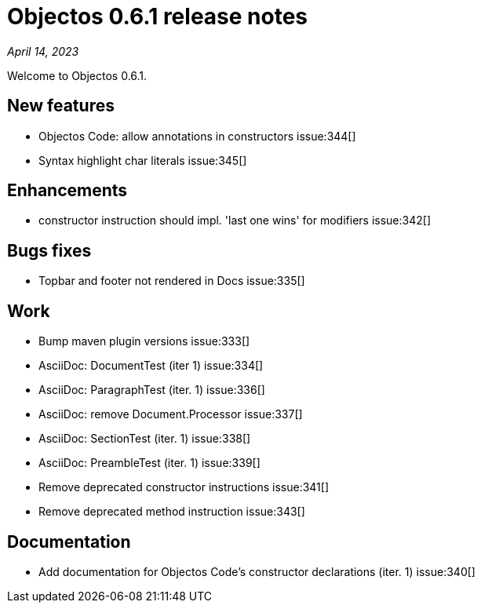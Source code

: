 = Objectos 0.6.1 release notes
:toc-title: Objectos 0.6.1

_April 14, 2023_

Welcome to Objectos 0.6.1.

== New features

* Objectos Code: allow annotations in constructors issue:344[]
* Syntax highlight char literals issue:345[]

== Enhancements

* constructor instruction should impl. 'last one wins' for modifiers issue:342[]

== Bugs fixes

* Topbar and footer not rendered in Docs issue:335[]

== Work

* Bump maven plugin versions issue:333[]
* AsciiDoc: DocumentTest (iter 1) issue:334[]
* AsciiDoc: ParagraphTest (iter. 1) issue:336[]
* AsciiDoc: remove Document.Processor issue:337[]
* AsciiDoc: SectionTest (iter. 1) issue:338[]
* AsciiDoc: PreambleTest (iter. 1) issue:339[]
* Remove deprecated constructor instructions issue:341[]
* Remove deprecated method instruction issue:343[]

== Documentation

* Add documentation for Objectos Code's constructor declarations (iter. 1) issue:340[]
